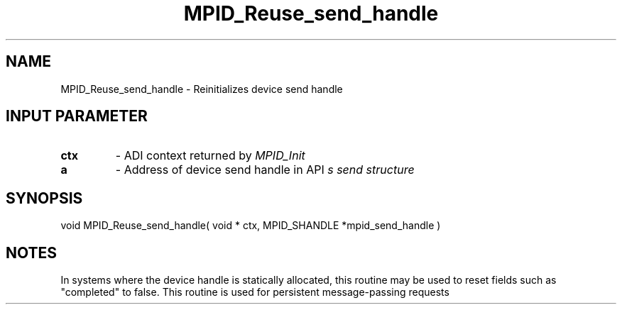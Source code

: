 .TH MPID_Reuse_send_handle 5 "8/23/1995" " " "ADI"
.SH NAME
MPID_Reuse_send_handle \- Reinitializes device send handle

.SH INPUT PARAMETER
.PD 0
.TP
.B ctx 
- ADI context returned by 
.I MPID_Init

.PD 1
.PD 0
.TP
.B a 
- Address of device send handle in API
.I 
s send structure
.PD 1

.SH SYNOPSIS
.nf
void MPID_Reuse_send_handle( void * ctx, MPID_SHANDLE *mpid_send_handle )
.fi

.SH NOTES
In systems where the device handle is statically allocated, this
routine may be used to reset fields such as "completed" to false.
This routine is used for persistent message-passing requests
